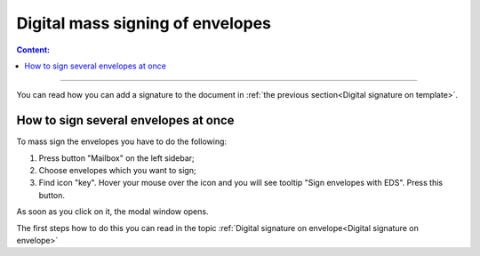 ==================================
Digital mass signing of envelopes
==================================

.. contents:: Сontent:
   :depth: 6

---------

You can read how you can add a signature to the document in :ref:`the previous section<Digital signature on template>`.

How to sign several envelopes at once
======================================

To mass sign the envelopes you have to do the following:

1. Press button "Mailbox" on the left sidebar;
2. Choose envelopes which you want to sign;
3. Find icon "key". Hover your mouse over the icon and you will see tooltip "Sign envelopes with EDS". Press this button.

As soon as you click on it, the modal window opens.


The first steps how to do this you can read in the topic
:ref:`Digital signature on envelope<Digital signature on envelope>`
